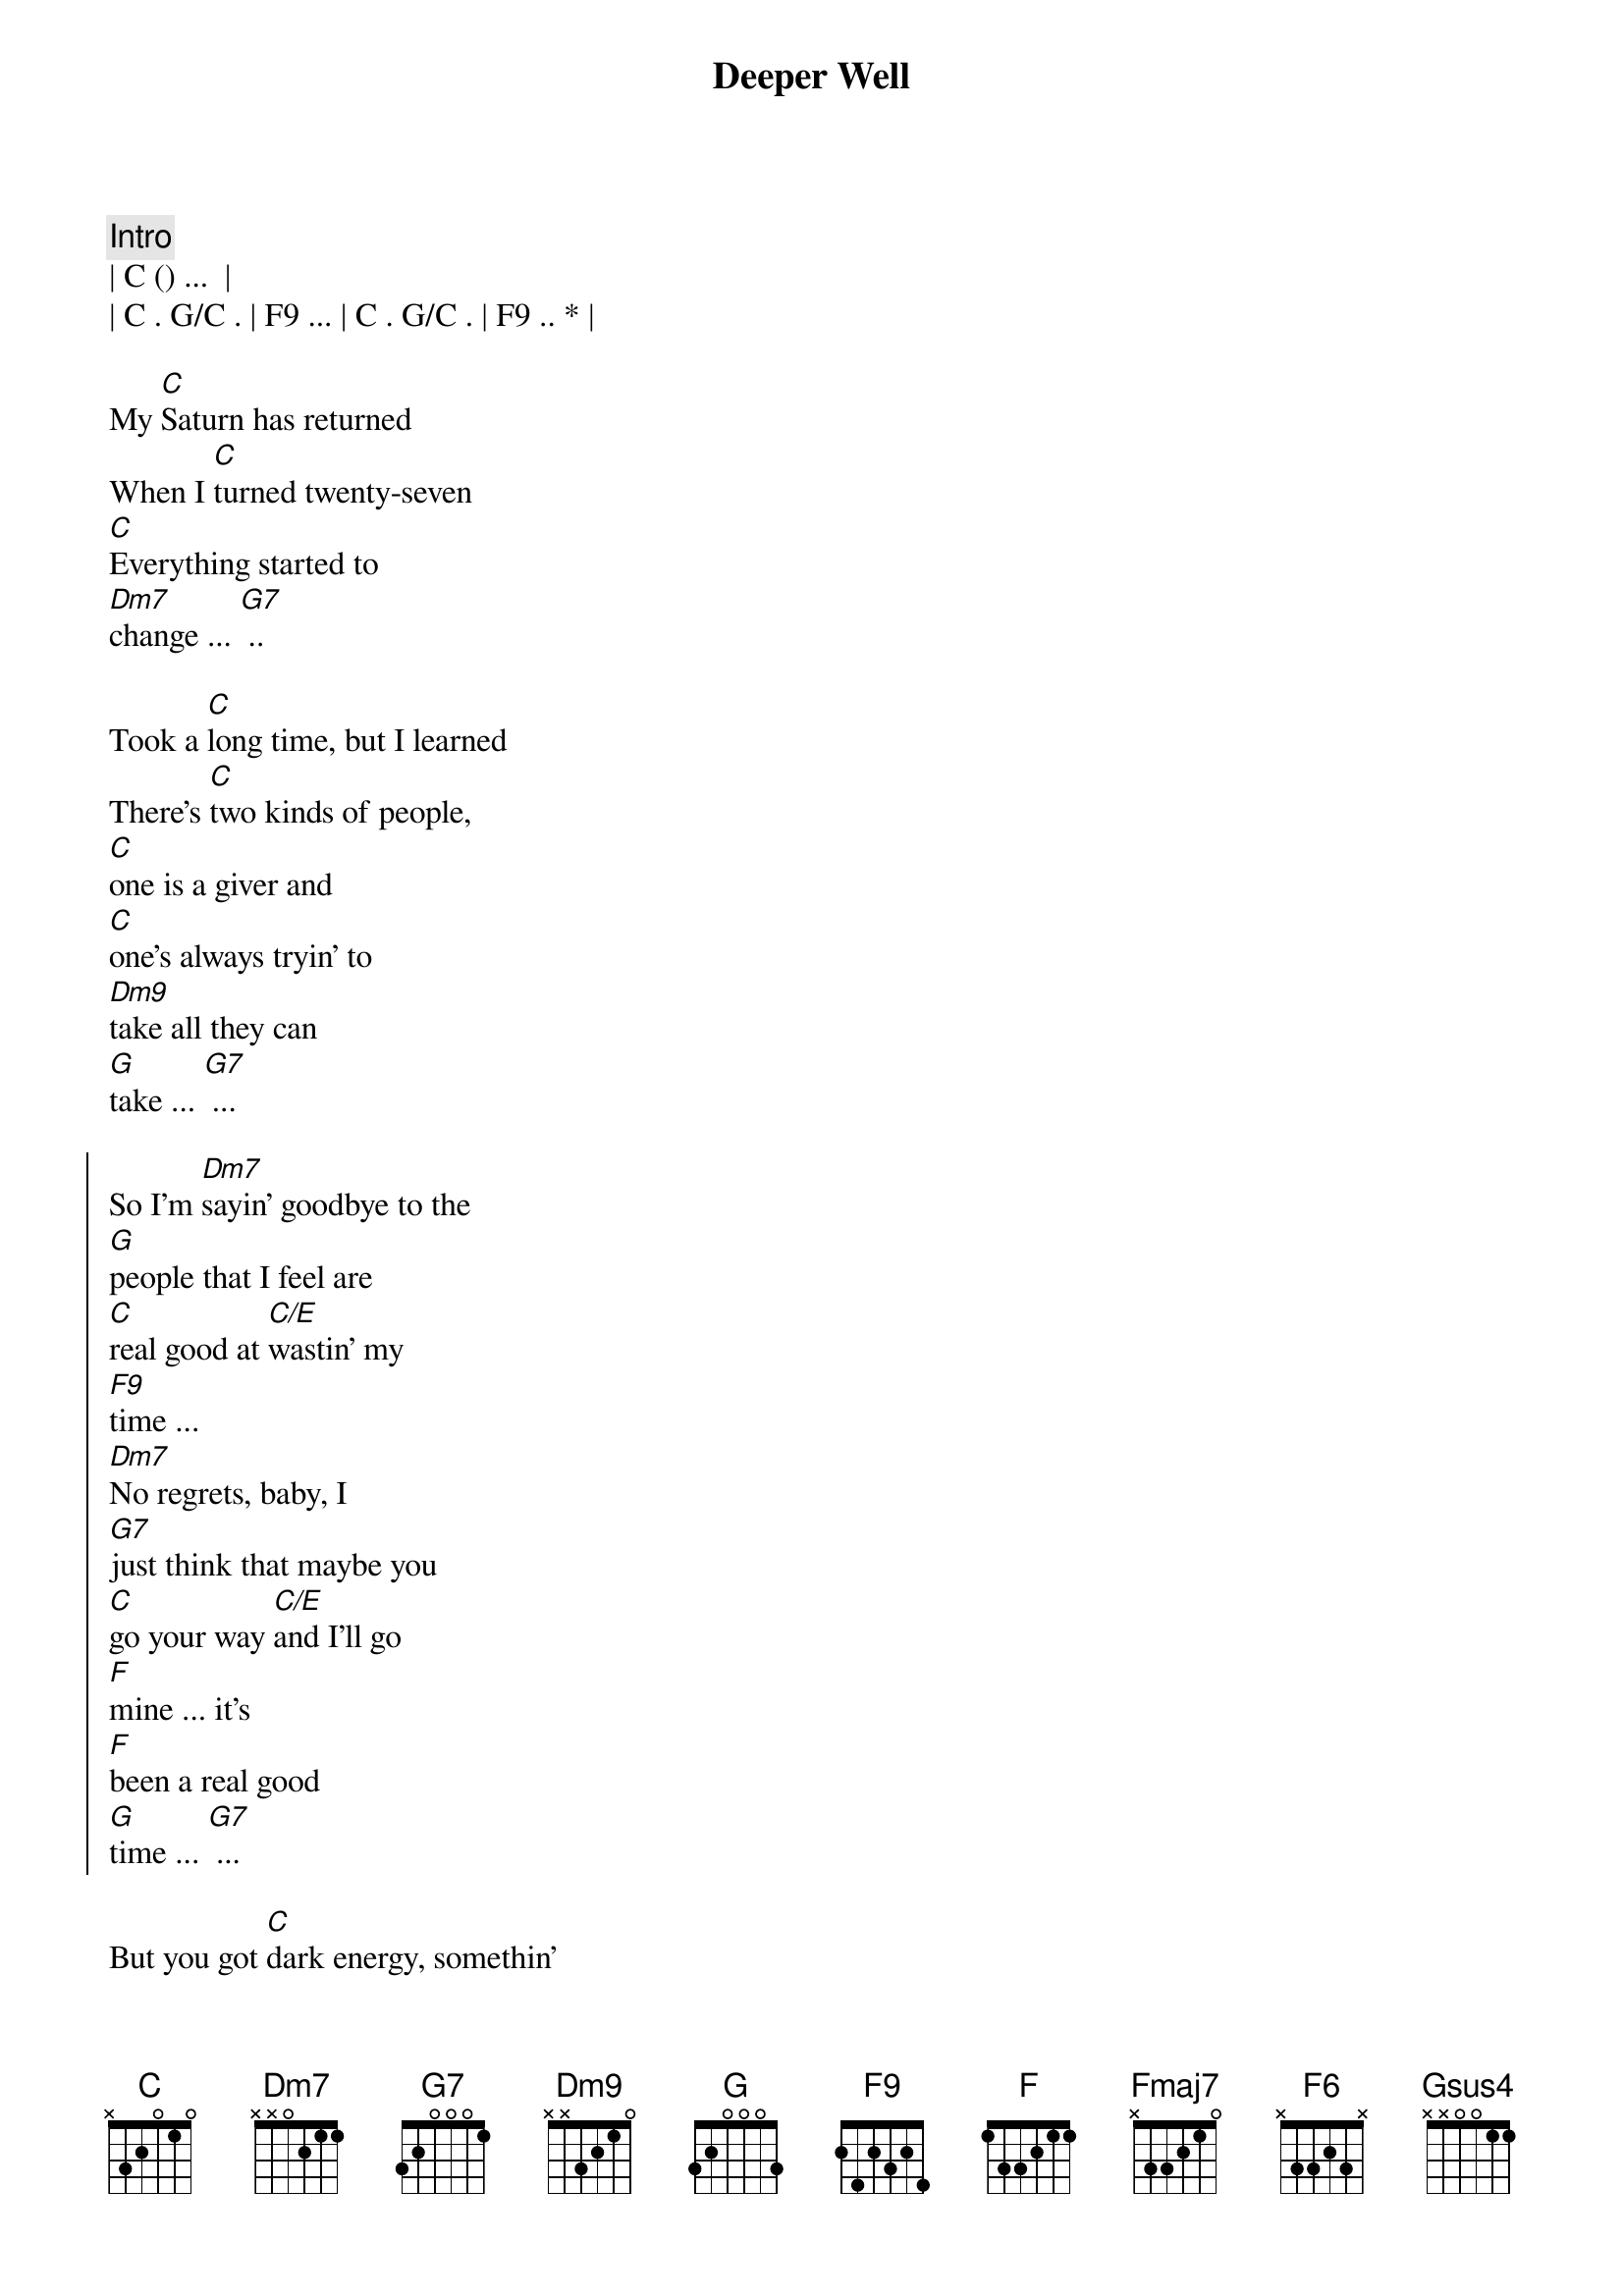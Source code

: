 {title: Deeper Well}
{artist: Kacy Musgraves}
{key: C}
{tempo: 111}
{duration: 3:30}


{comment: Intro}
| C () ...  |
| C . G/C . | F9 ... | C . G/C . | F9 .. * |

{sov}
My [C]Saturn has returned
When I [C]turned twenty-seven
[C]Everything started to 
[Dm7]change ... [G7] .. 
{eov}

{sov}
Took a [C]long time, but I learned
There's [C]two kinds of people, 
[C]one is a giver and 
[C]one's always tryin' to 
[Dm9]take all they can
[G]take ... [G7] ...
{eov}

{soc}
So I'm [Dm7]sayin' goodbye to the 
[G]people that I feel are 
[C]real good at [C/E]wastin' my 
[F9]time ... 
[Dm7]No regrets, baby, I 
[G7]just think that maybe you
[C]go your way [C/E]and I'll go 
[F]mine ... it's
[F]been a real good 
[G]time ... [G7] ...
{eoc}

{sob}
But you got [C]dark energy, somethin' 
[Fmaj7]I can't unsee And I've 
[C]got to take care of my
[F]self ... [FM9]
I [F]found a deeper 
[C]well . [CM9] .. [F6] ..
{eob}

{sov}
I [C]used to wake and bake .[G7]..
[C]Roll out of bed, hit the 
[CM9]gravity [C]bong that I 
[Dm7]made and start the 
[G7]day
{eov}

{sov}
For a [C]while, it got me by ..[C/G].
[C]Everything I did seemed 
[C]better when I was 
[Dm7]high I don't know 
[G]why ... [Gsus4] ... [G]
{eov}


{soc}
So [Dm7]I'm gettin' rid of the 
[G]habits that [G/B]I feel
Are [C]real good at [C/E]wastin' my 
[Fmaj9]time
[Dm7]No regrets, baby, I 
[G]just think that maybe it's 
[C]natural when things lose their 
[Fmaj9]shine ...
So [F]other things can 
[G]glow .[Gsus4].. .[G].
I've gotten [F]older now, I kn[G]ow .[Gsus4].. .[G]..
How to [F]take care of my- 
[G]self ..[Gsus4]. .[G]..
I [F]found a deeper 
[C]well [Cmaj9] .[F6]. .[F]
M[C]m[Cmaj9]m[F]m .[F]..
{eoc}

{sov}
When [C]I was growing up
We [C]had what we needed, 
[C]shoes on our feet but the
[C]world was as flat as a 
[Dm7]plate and that's 
o[G]kay . .
{eov}

{soc}
The [Dm7]things I was taught only 
[G]took me so far had to 
[C]figure the rest out my-
[F]self ..[F]. ..[F].
And then I [F]found ..[F]. ..[F].
I [F]found a deeper 
[C]well [Cmaj9][F6][F]Mm
[C]m[Cmaj9]m[F6][F][C]
{eoc}
